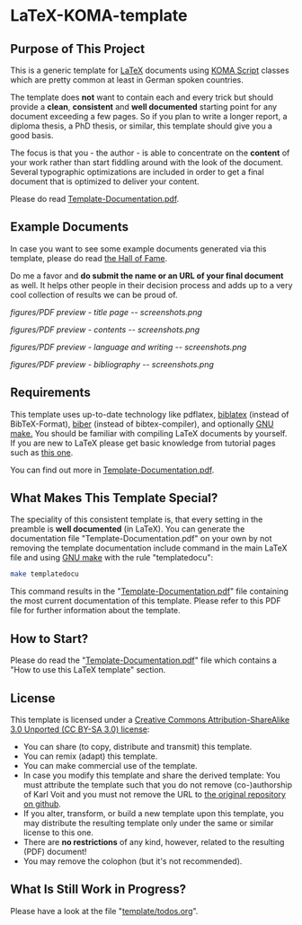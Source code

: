 
* LaTeX-KOMA-template

** Purpose of This Project

This is a generic template for [[http://en.wikipedia.org/wiki/LaTeX][LaTeX]] documents using [[http://www.komascript.de/][KOMA Script]] classes
which are pretty common at least in German spoken countries.

The template does *not* want to contain each and every trick but should
provide a *clean*, *consistent* and *well documented* starting point for any
document exceeding a few pages. So if you plan to write a longer report,
a diploma thesis, a PhD thesis, or similar, this template should give you
a good basis.

The focus is that you - the author - is able to concentrate on the *content*
of your work rather than start fiddling around with the look of the document.
Several typographic optimizations are included in order to get a final document
that is optimized to deliver your content.

Please do read [[https://github.com/novoid/LaTeX-KOMA-template/blob/master/Template-Documentation.pdf][Template-Documentation.pdf]].

** Example Documents

In case you want to see some example documents generated via this
template, please do read [[https://github.com/novoid/LaTeX-KOMA-template/blob/master/Hall_of_fame.org][the Hall of Fame]].

Do me a favor and *do submit the name or an URL of your final document* as well. It helps
other people in their decision process and adds up to a very cool
collection of results we can be proud of.

#+ATTR_HTML: :style margin-left: auto; margin-right: auto;
#+caption: Screenshot of the title page.
[[figures/PDF preview - title page -- screenshots.png]]

#+ATTR_HTML: :style margin-left: auto; margin-right: auto;
#+caption: Screenshot of the table of contents page.
[[figures/PDF preview - contents -- screenshots.png]]

#+ATTR_HTML: :style margin-left: auto; margin-right: auto;
#+caption: Screenshot of the first page of a chapter.
[[figures/PDF preview - language and writing -- screenshots.png]]

#+ATTR_HTML: :style margin-left: auto; margin-right: auto;
#+caption: Screenshot of the bibliography.
[[figures/PDF preview - bibliography -- screenshots.png]]


** Requirements

This template uses up-to-date technology like pdflatex, [[http://www.tex.ac.uk/tex-archive/info/translations/biblatex/de/][biblatex]]
(instead of BibTeX-Format), [[http://en.wikipedia.org/wiki/Biber_(LaTeX)][biber]] (instead of bibtex-compiler), and
optionally [[http://www.gnu.org/s/make/][GNU make.]]  You should be familiar with compiling LaTeX
documents by yourself. If you are new to LaTeX please get basic
knowledge from tutorial pages such as [[http://LaTeX.TUGraz.at][this one]].

You can find out more in [[https://github.com/novoid/LaTeX-KOMA-template/blob/master/Template-Documentation.pdf][Template-Documentation.pdf]].

** What Makes This Template Special?

The speciality of this consistent template is, that every setting in
the preamble is *well documented* (in LaTeX). You can generate the
documentation file "Template-Documentation.pdf" on your own by not
removing the template documentation include command in the main LaTeX
file and using [[http://www.gnu.org/software/make/][GNU make]] with the rule "templatedocu":

#+begin_src sh
make templatedocu
#+end_src

This command results in the "[[https://github.com/novoid/LaTeX-KOMA-template/blob/master/Template-Documentation.pdf][Template-Documentation.pdf]]" file
containing the most current documentation of this template. Please
refer to this PDF file for further information about the template.

** How to Start?

Please do read the "[[https://github.com/novoid/LaTeX-KOMA-template/blob/master/Template-Documentation.pdf][Template-Documentation.pdf]]" file which contains a
"How to use this LaTeX template" section.

** License

This template is licensed under a [[https://creativecommons.org/licenses/by-sa/3.0/][Creative Commons
      Attribution-ShareAlike 3.0 Unported (CC BY-SA 3.0) license]]:

- You can share (to copy, distribute and transmit) this template.
- You can remix (adapt) this template.
- You can make commercial use of the template.
- In case you modify this template and share the derived template: You
  must attribute the template such that you do not remove
  (co-)authorship of Karl Voit and you must not remove the URL to [[https://github.com/novoid/LaTeX-KOMA-template][the
  original repository on github]].
- If you alter, transform, or build a new template upon this template,
  you may distribute the resulting template only under the same or
  similar license to this one.
- There are *no restrictions* of any kind, however, related to the
  resulting (PDF) document!
- You may remove the colophon (but it's not recommended).

** What Is Still Work in Progress?

Please have a look at the file "[[https://github.com/novoid/LaTeX-KOMA-template/blob/master/template/todos.org][template/todos.org]]".

